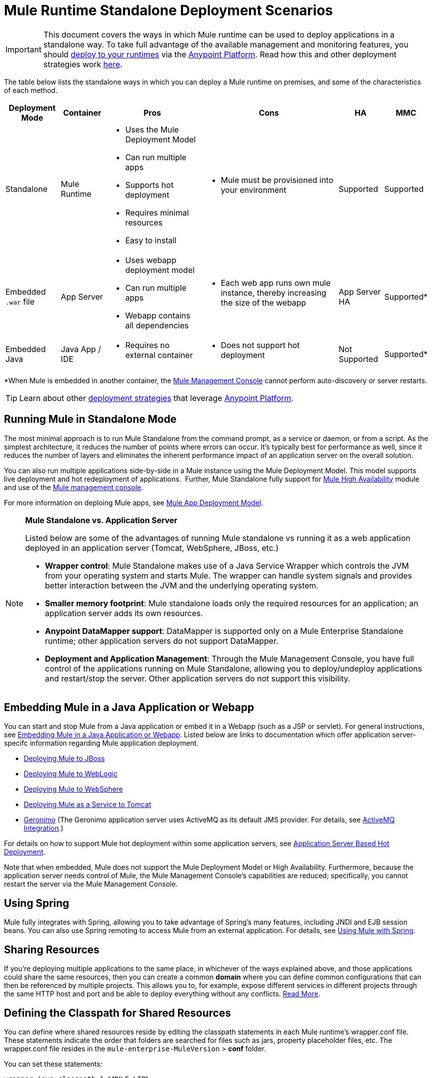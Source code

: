 = Mule Runtime Standalone Deployment Scenarios
:keywords: deploy, deploying, cloudhub, on premises, on premise

[IMPORTANT]
This document covers the ways in which Mule runtime can be used to deploy applications in a standalone way. To take full advantage of the available management and monitoring features, you should link:/runtime-manager/deploying-to-your-own-servers[deploy to your runtimes] via the link:anypoint.mulesoft.com[Anypoint Platform]. Read how this and other deployment strategies work link:/runtime-manager/deployment-strategies[here].


The table below lists the standalone ways in which you can deploy a Mule runtime on premises, and some of the characteristics of each method. 

[%header%autowidth.spread]
|===
|Deployment Mode |Container |Pros |Cons |HA |MMC
|Standalone |Mule Runtime a|
* Uses the Mule Deployment Model
* Can run multiple apps
* Supports hot deployment
* Requires minimal resources 
* Easy to install
a|
* Mule must be provisioned into your environment
|Supported |Supported
|Embedded `.war` file |App Server a|
* Uses webapp deployment model
* Can run multiple apps
* Webapp contains all dependencies
a|
* Each web app runs own mule instance, thereby increasing the size of the webapp
|App Server HA |Supported*
|Embedded Java |Java App / IDE a|
* Requires no external container
a|
* Does not support hot deployment
|Not Supported |Supported*
|===

*When Mule is embedded in another container, the link:/mule-management-console/v/3.7[Mule Management Console] cannot perform auto-discovery or server restarts.

[TIP]
Learn about other link:/runtime-manager/deployment-strategies[deployment strategies] that leverage link:anypoint.mulesoft.com[Anypoint Platform].

== Running Mule in Standalone Mode

The most minimal approach is to run Mule Standalone from the command prompt, as a service or daemon, or from a script. As the simplest architecture, it reduces the number of points where errors can occur. It's typically best for performance as well, since it reduces the number of layers and eliminates the inherent performance impact of an application server on the overall solution.

You can also run multiple applications side-by-side in a Mule instance using the Mule Deployment Model. This model supports live deployment and hot redeployment of applications.  Further, Mule Standalone fully support for link:/mule-user-guide/v/3.8/mule-high-availability-ha-clusters[Mule High Availability] module and use of the link:/mule-management-console/v/3.7[Mule management console].

For more information on deploing Mule apps, see link:/mule-user-guide/v/3.8/mule-deployment-model[Mule App Deployment Model].

[NOTE]
====
*Mule Standalone vs. Application Server*

Listed below are some of the advantages of running Mule standalone vs running it as a web application deployed in an application server (Tomcat, WebSphere, JBoss, etc.)

* *Wrapper control*: Mule Standalone makes use of a Java Service Wrapper which controls the JVM from your operating system and starts Mule. The wrapper can handle system signals and provides better interaction between the JVM and the underlying operating system. 
* *Smaller memory footprint*: Mule standalone loads only the required resources for an application; an application server adds its own resources.
* *Anypoint DataMapper support*: DataMapper is supported only on a Mule Enterprise Standalone runtime; other application servers do not support DataMapper.
* *Deployment and Application Management*: Through the Mule Management Console, you have full control of the applications running on Mule Standalone, allowing you to deploy/undeploy applications and restart/stop the server. Other application servers do not support this visibility.
====

== Embedding Mule in a Java Application or Webapp

You can start and stop Mule from a Java application or embed it in a Webapp (such as a JSP or servlet). For general instructions, see link:/mule-user-guide/v/3.8/embedding-mule-in-a-java-application-or-webapp[Embedding Mule in a Java Application or Webapp]. Listed below are links to documentation which offer application server-specifc information regarding Mule application deployment.

* link:/mule-user-guide/v/3.8/deploying-mule-to-jboss[Deploying Mule to JBoss]
* link:/mule-user-guide/v/3.8/deploying-mule-to-weblogic[Deploying Mule to WebLogic]
* link:/mule-user-guide/v/3.8/deploying-mule-to-websphere[Deploying Mule to WebSphere]
* link:/mule-user-guide/v/3.8/deploying-mule-as-a-service-to-tomcat[Deploying Mule as a Service to Tomcat]
* link:http://geronimo.apache.org[Geronimo] (The Geronimo application server uses ActiveMQ as its default JMS provider. For details, see link:/mule-user-guide/v/3.8/activemq-integration[ActiveMQ Integration].)

For details on how to support Mule hot deployment within some application servers, see link:/mule-user-guide/v/3.8/application-server-based-hot-deployment[Application Server Based Hot Deployment].

Note that when embedded, Mule does not support the Mule Deployment Model or High Availability. Furthermore, because the application server needs control of Mule, the Mule Management Console's capabilities are reduced; specifically, you cannot restart the server via the Mule Management Console.

== Using Spring

Mule fully integrates with Spring, allowing you to take advantage of Spring's many features, including JNDI and EJB session beans. You can also use Spring remoting to access Mule from an external application. For details, see link:/mule-user-guide/v/3.8/using-mule-with-spring[Using Mule with Spring].

== Sharing Resources

If you're deploying multiple applications to the same place, in whichever of the ways explained above, and those applications could share the same resources, then you can create a common *domain* where you can define common configurations that can then be referenced by multiple projects. This allows you to, for example, expose different services in different projects through the same HTTP host and port and be able to deploy everything without any conflicts. link:/mule-user-guide/v/3.8/shared-resources[Read More].

== Defining the Classpath for Shared Resources

You can define where shared resources reside by editing the classpath statements in each Mule runtime's wrapper.conf file. These statements indicate the order that folders are searched for files such as jars, property placeholder files, etc. The wrapper.conf file resides in the `mule-enterprise-MuleVersion` > *conf* folder.

You can set these statements:

[source,java,linenums]
----
wrapper.java.classpath.1=%MULE_LIB%
wrapper.java.classpath.2=%MULE_BASE%/conf
wrapper.java.classpath.3=%MULE_HOME%/lib/boot/*.jar
----

== See Also

* link:http://training.mulesoft.com[MuleSoft Training]
* link:https://www.mulesoft.com/webinars[MuleSoft Webinars]
* link:http://blogs.mulesoft.com[MuleSoft Blogs]
* link:http://forums.mulesoft.com[MuleSoft Forums]
